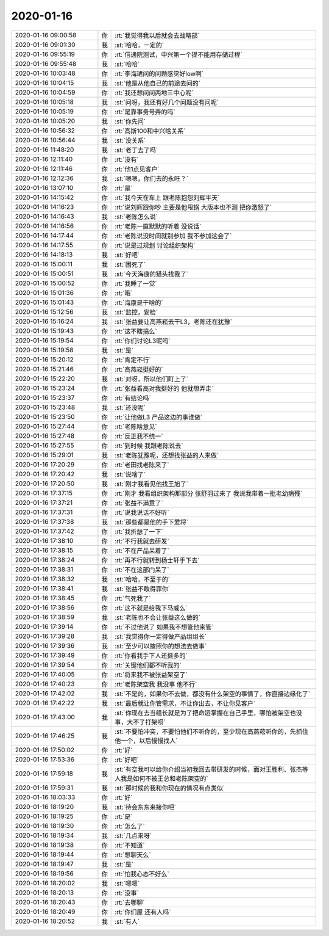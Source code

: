 2020-01-16
-------------

.. list-table::
   :widths: 25, 1, 60

   * - 2020-01-16 09:00:58
     - 你
     - :rt:`我觉得我以后就会去战略部`
   * - 2020-01-16 09:01:30
     - 我
     - :st:`哈哈，一定的`
   * - 2020-01-16 09:55:19
     - 你
     - :rt:`信通院测试，中兴第一个提不能用存储过程`
   * - 2020-01-16 09:55:48
     - 我
     - :st:`哈哈`
   * - 2020-01-16 10:03:48
     - 你
     - :rt:`李海珺问的问题感觉好low啊`
   * - 2020-01-16 10:04:15
     - 我
     - :st:`他是从他自己的前途去问的`
   * - 2020-01-16 10:04:59
     - 你
     - :rt:`我还想问问两地三中心呢`
   * - 2020-01-16 10:05:18
     - 我
     - :st:`问呀，我还有好几个问题没有问呢`
   * - 2020-01-16 10:05:19
     - 你
     - :rt:`是靠事务号弄的吗`
   * - 2020-01-16 10:05:20
     - 我
     - :st:`你先问`
   * - 2020-01-16 10:56:32
     - 你
     - :rt:`高斯100和中兴啥关系`
   * - 2020-01-16 10:56:44
     - 我
     - :st:`没关系`
   * - 2020-01-16 11:48:20
     - 我
     - :st:`老丁去了吗`
   * - 2020-01-16 12:11:40
     - 你
     - :rt:`没有`
   * - 2020-01-16 12:11:46
     - 你
     - :rt:`他1点见客户`
   * - 2020-01-16 12:12:36
     - 我
     - :st:`嗯嗯，你们去的永旺？`
   * - 2020-01-16 13:07:10
     - 你
     - :rt:`是`
   * - 2020-01-16 14:15:42
     - 你
     - :rt:`我今天在车上 跟老陈抱怨刘辉半天`
   * - 2020-01-16 14:16:23
     - 你
     - :rt:`说刘辉跟你吵 主要是他甩锅 大版本也不测 把你激怒了`
   * - 2020-01-16 14:16:43
     - 我
     - :st:`老陈怎么说`
   * - 2020-01-16 14:16:56
     - 你
     - :rt:`老陈一直默默的听着 没说话`
   * - 2020-01-16 14:17:44
     - 你
     - :rt:`老陈说没时间就别参加 我不参加这会了`
   * - 2020-01-16 14:17:55
     - 你
     - :rt:`说是过规划 讨论组织架构`
   * - 2020-01-16 14:18:13
     - 我
     - :st:`好吧`
   * - 2020-01-16 15:00:11
     - 我
     - :st:`困死了`
   * - 2020-01-16 15:00:51
     - 我
     - :st:`今天海康的猎头找我了`
   * - 2020-01-16 15:00:52
     - 你
     - :rt:`我睡了一觉`
   * - 2020-01-16 15:01:36
     - 你
     - :rt:`哦`
   * - 2020-01-16 15:01:43
     - 你
     - :rt:`海康是干啥的`
   * - 2020-01-16 15:12:56
     - 我
     - :st:`监控，安检`
   * - 2020-01-16 15:16:24
     - 我
     - :st:`张益要让高燕崧去干L3，老陈还在犹豫`
   * - 2020-01-16 15:19:43
     - 你
     - :rt:`这不瞎搞么`
   * - 2020-01-16 15:19:54
     - 你
     - :rt:`你们讨论L3呢吗`
   * - 2020-01-16 15:19:58
     - 我
     - :st:`是`
   * - 2020-01-16 15:20:12
     - 你
     - :rt:`肯定不行`
   * - 2020-01-16 15:21:46
     - 你
     - :rt:`高燕崧挺好的`
   * - 2020-01-16 15:22:20
     - 我
     - :st:`对呀，所以他们盯上了`
   * - 2020-01-16 15:23:24
     - 你
     - :rt:`张益看高对我挺好的 他就想弄走`
   * - 2020-01-16 15:23:37
     - 你
     - :rt:`有结论吗`
   * - 2020-01-16 15:23:48
     - 我
     - :st:`还没呢`
   * - 2020-01-16 15:23:50
     - 你
     - :rt:`让他做L3 产品这边的事谁做`
   * - 2020-01-16 15:27:44
     - 你
     - :rt:`老陈啥意见`
   * - 2020-01-16 15:27:48
     - 你
     - :rt:`反正我不统一`
   * - 2020-01-16 15:27:55
     - 你
     - :rt:`到时候 我跟老陈说去`
   * - 2020-01-16 15:29:01
     - 我
     - :st:`老陈犹豫呢，还想找张益的人来做`
   * - 2020-01-16 17:20:29
     - 你
     - :rt:`老田找老陈来了`
   * - 2020-01-16 17:20:42
     - 我
     - :st:`说啥了`
   * - 2020-01-16 17:20:50
     - 我
     - :st:`刚才我看见他找王旭了`
   * - 2020-01-16 17:37:15
     - 你
     - :rt:`刚才 我看组织架构那部分 张舒羽过来了 我说我带着一批老幼病残`
   * - 2020-01-16 17:37:21
     - 你
     - :rt:`张益不满意了`
   * - 2020-01-16 17:37:31
     - 你
     - :rt:`说我说话不好听`
   * - 2020-01-16 17:37:38
     - 我
     - :st:`那些都是他的手下爱将`
   * - 2020-01-16 17:37:42
     - 你
     - :rt:`我折瑟了一下`
   * - 2020-01-16 17:38:10
     - 你
     - :rt:`不行我就去研发`
   * - 2020-01-16 17:38:15
     - 你
     - :rt:`不在产品呆着了`
   * - 2020-01-16 17:38:24
     - 你
     - :rt:`再不行就转到杨士轩手下去`
   * - 2020-01-16 17:38:31
     - 你
     - :rt:`不在这部门呆了`
   * - 2020-01-16 17:38:32
     - 我
     - :st:`哈哈，不至于的`
   * - 2020-01-16 17:38:41
     - 我
     - :st:`张益不敢得罪你`
   * - 2020-01-16 17:38:45
     - 你
     - :rt:`气死我了`
   * - 2020-01-16 17:38:56
     - 你
     - :rt:`这不就是给我下马威么`
   * - 2020-01-16 17:38:59
     - 我
     - :st:`老陈也不会让张益这么做的`
   * - 2020-01-16 17:39:14
     - 你
     - :rt:`不过他说了 如果我不想管他来管`
   * - 2020-01-16 17:39:28
     - 我
     - :st:`我觉得你一定得做产品组组长`
   * - 2020-01-16 17:39:36
     - 我
     - :st:`至少可以按照你的想法去做事`
   * - 2020-01-16 17:39:49
     - 你
     - :rt:`你看我手下人还挺多的`
   * - 2020-01-16 17:39:54
     - 你
     - :rt:`关键他们都不听我的`
   * - 2020-01-16 17:40:05
     - 你
     - :rt:`将来我不被张益架空了`
   * - 2020-01-16 17:40:23
     - 你
     - :rt:`老陈架空我 我没事 他不行`
   * - 2020-01-16 17:42:02
     - 我
     - :st:`不是的，如果你不去做，都没有什么架空的事情了，你直接边缘化了`
   * - 2020-01-16 17:42:22
     - 我
     - :st:`最后就让你管需求，不让你出去，不让你见客户`
   * - 2020-01-16 17:43:00
     - 我
     - :st:`你现在去当组长就是为了把命运掌握在自己手里，哪怕被架空也没事，大不了打架呗`
   * - 2020-01-16 17:46:25
     - 我
     - :st:`不要怕冲突，不要怕他们不听你的，至少现在高燕菘听你的，先抓住他一个，以后慢慢找人`
   * - 2020-01-16 17:50:02
     - 你
     - :rt:`好`
   * - 2020-01-16 17:53:36
     - 你
     - :rt:`好吧`
   * - 2020-01-16 17:59:18
     - 我
     - :st:`有空我可以给你介绍当初我回去带研发的时候，面对王胜利、张杰等人我是如何不被王总和老陈架空的`
   * - 2020-01-16 17:59:31
     - 我
     - :st:`那时候的我和你现在的情况有点类似`
   * - 2020-01-16 18:03:33
     - 你
     - :rt:`好`
   * - 2020-01-16 18:19:20
     - 我
     - :st:`待会东东来接你吧`
   * - 2020-01-16 18:19:25
     - 你
     - :rt:`是`
   * - 2020-01-16 18:19:30
     - 你
     - :rt:`怎么了`
   * - 2020-01-16 18:19:34
     - 我
     - :st:`几点来呀`
   * - 2020-01-16 18:19:38
     - 你
     - :rt:`不知道`
   * - 2020-01-16 18:19:44
     - 你
     - :rt:`想聊天么`
   * - 2020-01-16 18:19:47
     - 我
     - :st:`是`
   * - 2020-01-16 18:19:56
     - 你
     - :rt:`怕我心态不好么`
   * - 2020-01-16 18:20:02
     - 我
     - :st:`嗯嗯`
   * - 2020-01-16 18:20:13
     - 你
     - :rt:`没事`
   * - 2020-01-16 18:20:43
     - 你
     - :rt:`去哪聊`
   * - 2020-01-16 18:20:49
     - 你
     - :rt:`你们屋 还有人吗`
   * - 2020-01-16 18:20:52
     - 我
     - :st:`有人`